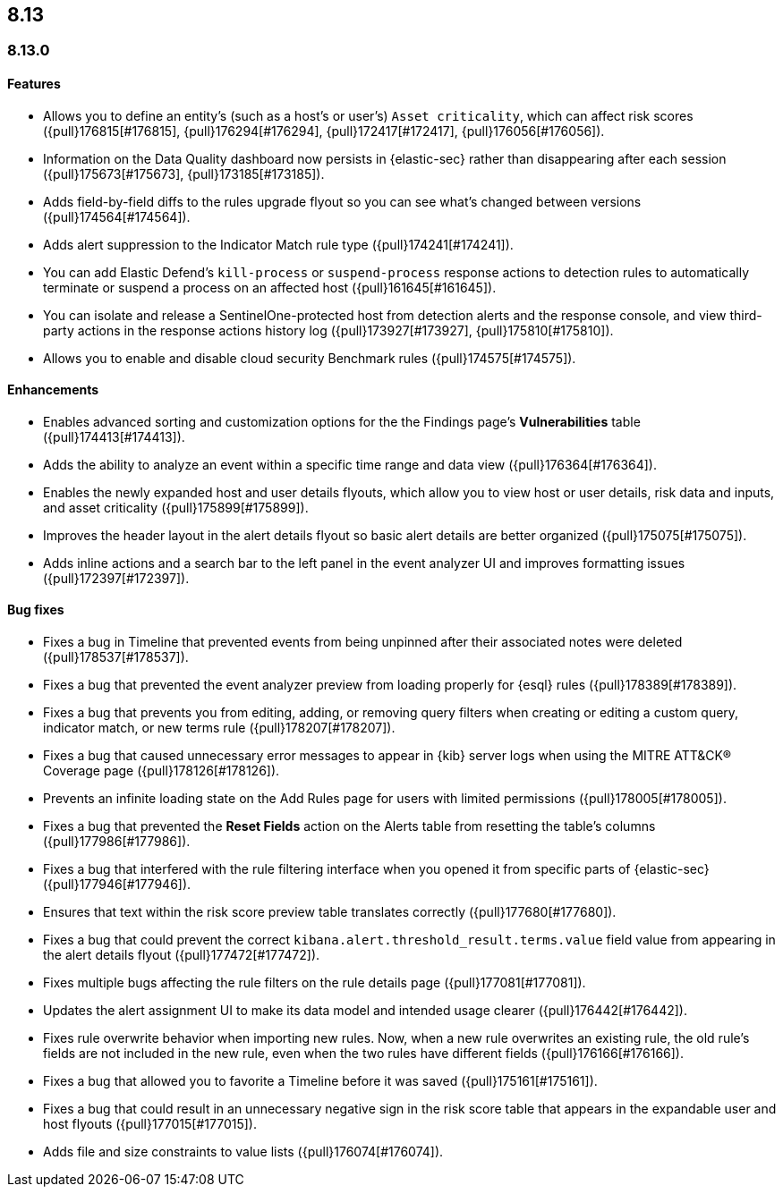 [[release-notes-header-8.13.0]]
== 8.13

[discrete]
[[release-notes-8.13.0]]
=== 8.13.0

[discrete]
[[features-8.13.0]]
==== Features

* Allows you to define an entity's (such as a host's or user's) `Asset criticality`, which can affect risk scores ({pull}176815[#176815], {pull}176294[#176294], {pull}172417[#172417], {pull}176056[#176056]).
* Information on the Data Quality dashboard now persists in {elastic-sec} rather than disappearing after each session ({pull}175673[#175673], {pull}173185[#173185]).
* Adds field-by-field diffs to the rules upgrade flyout so you can see what's changed between versions ({pull}174564[#174564]).
* Adds alert suppression to the Indicator Match rule type ({pull}174241[#174241]).
* You can add Elastic Defend’s `kill-process` or `suspend-process` response actions to detection rules to automatically terminate or suspend a process on an affected host ({pull}161645[#161645]).
* You can isolate and release a SentinelOne-protected host from detection alerts and the response console, and view third-party actions in the response actions history log ({pull}173927[#173927], {pull}175810[#175810]).
* Allows you to enable and disable cloud security Benchmark rules ({pull}174575[#174575]).


[discrete]
[[enhancements-8.13.0]]
==== Enhancements

* Enables advanced sorting and customization options for the the Findings page's **Vulnerabilities** table ({pull}174413[#174413]).
* Adds the ability to analyze an event within a specific time range and data view ({pull}176364[#176364]).
* Enables the newly expanded host and user details flyouts, which allow you to view host or user details, risk data and inputs, and asset criticality ({pull}175899[#175899]).
* Improves the header layout in the alert details flyout so basic alert details are better organized ({pull}175075[#175075]).
* Adds inline actions and a search bar to the left panel in the event analyzer UI and improves formatting issues ({pull}172397[#172397]).

[discrete]
[[bug-fixes-8.13.0]]
==== Bug fixes

* Fixes a bug in Timeline that prevented events from being unpinned after their associated notes were deleted ({pull}178537[#178537]).
* Fixes a bug that prevented the event analyzer preview from loading properly for {esql} rules ({pull}178389[#178389]).
* Fixes a bug that prevents you from editing, adding, or removing query filters when creating or editing a custom query, indicator match, or new terms rule ({pull}178207[#178207]).
* Fixes a bug that caused unnecessary error messages to appear in {kib} server logs when using the MITRE ATT&CK® Coverage page ({pull}178126[#178126]).
* Prevents an infinite loading state on the Add Rules page for users with limited permissions ({pull}178005[#178005]).
* Fixes a bug that prevented the **Reset Fields** action on the Alerts table from resetting the table's columns ({pull}177986[#177986]).
* Fixes a bug that interfered with the rule filtering interface when you opened it from specific parts of {elastic-sec} ({pull}177946[#177946]).
* Ensures that text within the risk score preview table translates correctly ({pull}177680[#177680]).
* Fixes a bug that could prevent the correct `kibana.alert.threshold_result.terms.value` field value from appearing in the alert details flyout ({pull}177472[#177472]).
* Fixes multiple bugs affecting the rule filters on the rule details page ({pull}177081[#177081]).
* Updates the alert assignment UI to make its data model and intended usage clearer ({pull}176442[#176442]).
* Fixes rule overwrite behavior when importing new rules. Now, when a new rule overwrites an existing rule, the old rule's fields are not included in the new rule, even when the two rules have different fields ({pull}176166[#176166]).
* Fixes a bug that allowed you to favorite a Timeline before it was saved ({pull}175161[#175161]).
* Fixes a bug that could result in an unnecessary negative sign in the risk score table that appears in the expandable user and host flyouts ({pull}177015[#177015]).
* Adds file and size constraints to value lists ({pull}176074[#176074]).